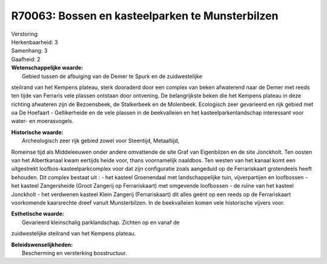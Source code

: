 R70063: Bossen en kasteelparken te Munsterbilzen
================================================

| Verstoring:

| Herkenbaarheid: 3

| Samenhang: 3

| Gaafheid: 2

| **Wetenschappelijke waarde:**
|  Gebied tussen de afbuiging van de Demer te Spurk en de zuidwestelijke
steilrand van het Kempens plateau, sterk dooraderd door een complex van
beken afwaterend naar de Demer met reeds ten tijde van Ferraris vele
plassen ontstaan door ontvening. De belangrijkste beken die het Kempens
plateau in deze richting afwateren zijn de Bezoensbeek, de Stalkerbeek
en de Molenbeek. Ecologisch zeer gevarieerd en rijk gebied met oa De
Hoefaart - Gellikerheide en de vele plassen in de beekvalleien en het
kasteelparkenlandschap interessant voor water- en moerasvogels.

| **Historische waarde:**
|  Archeologisch zeer rijk gebied zowel voor Steentijd, Metaaltijd,
Romeinse tijd als Middeleeuwen onder andere omvattende de site Graf van
Eigenbilzen en de site Jonckholt. Ten oosten van het Albertkanaal kwam
eertijds heide voor, thans voornamelijk naaldbos. Ten westen van het
kanaal komt een uitgestrekt loofbos-kasteelparkcomplex voor dat zijn
configuratie zoals aangeduid op de Ferrariskaart grotendeels heeft
behouden. Dit complex bestaat uit : - het kasteel Groenendaal met
landschappelijke tuin, vijverpartijen en loofbossen - het kasteel
Zangersheide (Groot Zangerij op Ferrariskaart) met omgevende loofbossen
- de ruïne van het kasteel Jonckholt - het verdwenen kasteel Klein
Zangerij (Ferrariskaart) dit alles geënt op een reeds op de
Ferrariskaart voorkomende kaarsrechte dreef vanuit Munsterbilzen. In de
beekvalleien komen vele historische vijvers voor.

| **Esthetische waarde:**
|  Gevarieerd kleinschalig parklandschap. Zichten op en vanaf de
zuidwestelijke steilrand van het Kempens plateau.



| **Beleidswenselijkheden:**
|  Bescherming en versterking bosstructuur.
